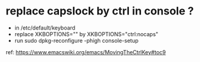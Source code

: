 #+STARTUP: logdone
#+STARTUP: hidestars

* replace capslock by ctrl in console ?
- in  /etc/default/keyboard
- replace XKBOPTIONS="" by XKBOPTIONS="ctrl:nocaps"
- run sudo dpkg-reconfigure -phigh console-setup

ref: https://www.emacswiki.org/emacs/MovingTheCtrlKey#toc9

